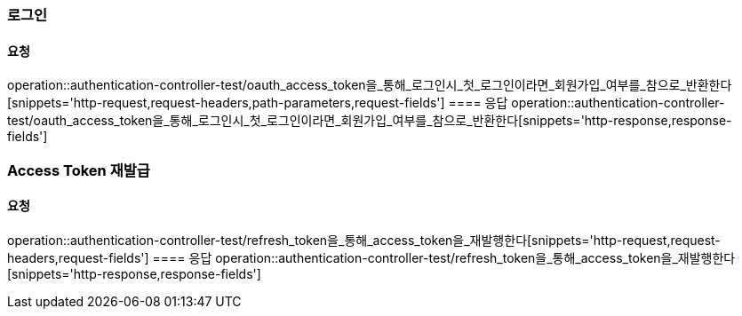 === 로그인
==== 요청
operation::authentication-controller-test/oauth_access_token을_통해_로그인시_첫_로그인이라면_회원가입_여부를_참으로_반환한다[snippets='http-request,request-headers,path-parameters,request-fields']
==== 응답
operation::authentication-controller-test/oauth_access_token을_통해_로그인시_첫_로그인이라면_회원가입_여부를_참으로_반환한다[snippets='http-response,response-fields']

=== Access Token 재발급
==== 요청
operation::authentication-controller-test/refresh_token을_통해_access_token을_재발행한다[snippets='http-request,request-headers,request-fields']
==== 응답
operation::authentication-controller-test/refresh_token을_통해_access_token을_재발행한다[snippets='http-response,response-fields']
